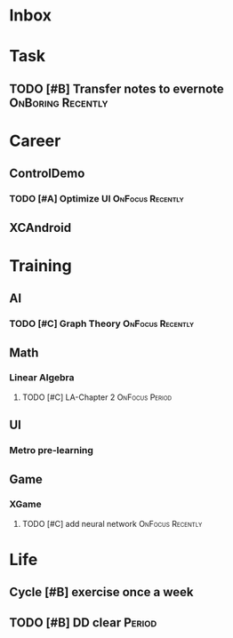#+STARTUP: overview 
#+TAGS:  { OnFocus(f) OnInfo(i) OnBoring(b) }
#+TAGS:  { Recently(r) Period(p) Someday/Maybe(s) }
#+SEQ_TODO: TODO(t) Wait(w) Cycle(l) | Done(d!) Canceled(c!) 
#+COLUMNS: %20ITEM  %5PRIORITY %10TODO %65TAGS   


* Inbox



* Task
** TODO [#B] Transfer notes to evernote			  :OnBoring:Recently:



* Career
** ControlDemo
*** TODO [#A] Optimize UI				   :OnFocus:Recently:
    DEADLINE: <2013-09-10 二 16:00>

** XCAndroid



* Training
** AI
*** TODO [#C] Graph Theory				   :OnFocus:Recently:
** Math
*** Linear Algebra
**** TODO [#C] LA-Chapter 2				     :OnFocus:Period:
** UI
*** Metro pre-learning
** Game
*** XGame
**** TODO [#C] add neural network			   :OnFocus:Recently:



* Life
** Cycle [#B] exercise once a week
** TODO [#B] DD clear						     :Period:


